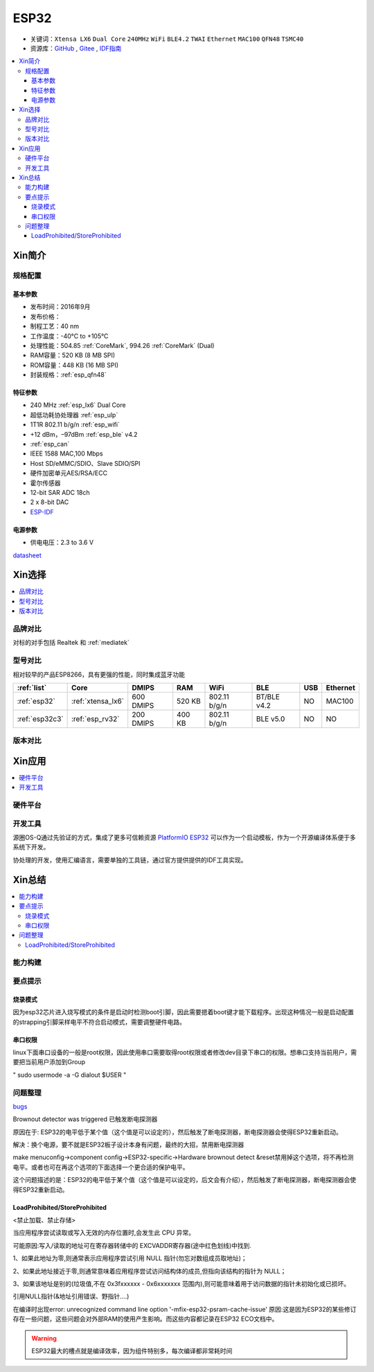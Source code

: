.. _esp32:

ESP32
===============

* 关键词：``Xtensa LX6`` ``Dual Core`` ``240MHz`` ``WiFi`` ``BLE4.2`` ``TWAI`` ``Ethernet`` ``MAC100`` ``QFN48``  ``TSMC40``
* 资源库：`GitHub <https://github.com/SoCXin/ESP32>`_ , `Gitee <https://gitee.com/socxin/ESP32>`_ , `IDF指南 <https://docs.espressif.com/projects/esp-idf/zh_CN/latest/esp32/api-reference/index.html>`_



.. contents::
    :local:

Xin简介
-----------

.. image:: ./images/ESP32.png
    :target: https://www.espressif.com/zh-hans/products/socs/ESP32

规格配置
~~~~~~~~~~~


基本参数
^^^^^^^^^^^

* 发布时间：2016年9月
* 发布价格：
* 制程工艺：40 nm
* 工作温度：-40°C to +105°C
* 处理性能：504.85 :ref:`CoreMark`, 994.26 :ref:`CoreMark` (Dual)
* RAM容量：520 KB (8 MB SPI)
* ROM容量：448 KB (16 MB SPI)
* 封装规格：:ref:`esp_qfn48`


特征参数
^^^^^^^^^^^

* 240 MHz :ref:`esp_lx6` Dual Core
* 超低功耗协处理器 :ref:`esp_ulp`
* 1T1R 802.11 b/g/n :ref:`esp_wifi`
*  +12 dBm，–97dBm :ref:`esp_ble` v4.2
* :ref:`esp_can`
* IEEE 1588 MAC,100 Mbps
* Host SD/eMMC/SDIO、Slave SDIO/SPI
* 硬件加密单元AES/RSA/ECC
* 霍尔传感器
* 12-bit SAR ADC 18ch
* 2 x 8-bit DAC
* `ESP-IDF <https://github.com/espressif/esp-idf>`_


电源参数
^^^^^^^^^^^

* 供电电压：2.3 to 3.6 V

`datasheet <https://www.espressif.com/sites/default/files/documentation/esp32_datasheet_cn.pdf>`_

Xin选择
-----------

.. contents::
    :local:


品牌对比
~~~~~~~~~~~

对标的对手包括 Realtek 和 :ref:`mediatek`


型号对比
~~~~~~~~~~~

相对较早的产品ESP8266，具有更强的性能，同时集成蓝牙功能

.. list-table::
    :header-rows:  1

    * - :ref:`list`
      - Core
      - DMIPS
      - RAM
      - WiFi
      - BLE
      - USB
      - Ethernet
    * - :ref:`esp32`
      - :ref:`xtensa_lx6`
      - 600 DMIPS
      - 520 KB
      - 802.11 b/g/n
      - BT/BLE v4.2
      - NO
      - MAC100
    * - :ref:`esp32c3`
      - :ref:`esp_rv32`
      - 200 DMIPS
      - 400 KB
      - 802.11 b/g/n
      - BLE v5.0
      - NO
      - NO


版本对比
~~~~~~~~~~~


Xin应用
-----------

.. contents::
    :local:

硬件平台
~~~~~~~~~~~

.. image:: ./images/B_ESP32.jpg
    :target: https://detail.tmall.com/item.htm?spm=a230r.1.14.28.50e564d3axhB7j&id=624276301887&ns=1&abbucket=19


开发工具
~~~~~~~~~~~

源圈OS-Q通过先验证的方式，集成了更多可信赖资源 `PlatformIO ESP32 <https://github.com/OS-Q/P511>`_ 可以作为一个启动模板，作为一个开源编译体系便于多系统下开发。

协处理的开发，使用汇编语言，需要单独的工具链，通过官方提供提供的IDF工具实现。



Xin总结
--------------

.. contents::
    :local:

能力构建
~~~~~~~~~~~~~

要点提示
~~~~~~~~~~~~~

烧录模式
^^^^^^^^^^^^^

因为esp32芯片进入烧写模式的条件是启动时检测boot引脚，因此需要摁着boot键才能下载程序。出现这种情况一般是启动配置的strapping引脚采样电平不符合启动模式，需要调整硬件电路。

串口权限
^^^^^^^^^^^^^

linux下面串口设备的一般是root权限，因此使用串口需要取得root权限或者修改dev目录下串口的权限。想串口支持当前用户，需要把当前用户添加到Group

" sudo usermode -a -G dialout $USER "


问题整理
~~~~~~~~~~~~~

`bugs <https://www.espressif.com/sites/default/files/documentation/eco_and_workarounds_for_bugs_in_esp32_cn.pdf>`_

Brownout detector was triggered 已触发断电探测器

原因在于: ESP32的电平低于某个值（这个值是可以设定的），然后触发了断电探测器，断电探测器会使得ESP32重新启动。

解决：换个电源，要不就是ESP32板子设计本身有问题，最终的大招，禁用断电探测器


make menuconfig->component config->ESP32-specific->Hardware brownout detect &reset禁用掉这个选项，将不再检测电平。或者也可在再这个选项的下面选择一个更合适的保护电平。

这个问题描述的是：ESP32的电平低于某个值（这个值是可以设定的，后文会有介绍），然后触发了断电探测器，断电探测器会使得ESP32重新启动。


LoadProhibited/StoreProhibited
^^^^^^^^^^^^^^^^^^^^^^^^^^^^^^^^^^^^^^^

<禁止加载、禁止存储>

当应用程序尝试读取或写入无效的内存位置时,会发生此 CPU 异常。

可能原因:写入/读取的地址可在寄存器转储中的 EXCVADDR寄存器(途中红色划线)中找到.

1、如果此地址为零,则通常表示应用程序尝试引用 NULL 指针(勿忘对数组成员取地址)；

2、如果此地址接近于零,则通常意味着应用程序尝试访问结构体的成员,但指向该结构的指针为 NULL；

3、如果该地址是别的(垃圾值,不在 0x3fxxxxxx - 0x6xxxxxxx 范围内),则可能意味着用于访问数据的指针未初始化或已损坏。

引用NULL指针(&地址引用错误、野指针....)

在编译时出现error: unrecognized command line option '-mfix-esp32-psram-cache-issue'
原因:这是因为ESP32的某些修订存在一些问题，这些问题会对外部RAM的使用产生影响。而这些内容都记录在ESP32 ECO文档中。


.. warning::
    ESP32最大的槽点就是编译效率，因为组件特别多，每次编译都非常耗时间
